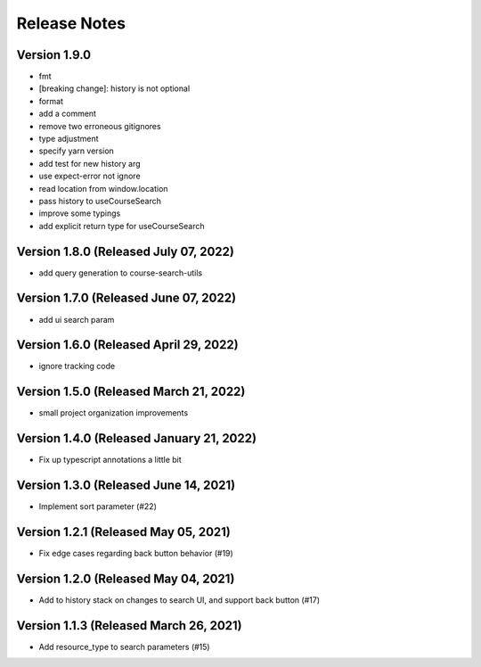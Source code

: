 Release Notes
=============

Version 1.9.0
-------------

- fmt
- [breaking change]: history is not optional
- format
- add a comment
- remove two erroneous gitignores
- type adjustment
- specify yarn version
- add test for new history arg
- use expect-error not ignore
- read location from window.location
- pass history to useCourseSearch
- improve some typings
- add explicit return type for useCourseSearch

Version 1.8.0 (Released July 07, 2022)
-------------

- add query generation to course-search-utils

Version 1.7.0 (Released June 07, 2022)
-------------

- add ui search param

Version 1.6.0 (Released April 29, 2022)
-------------

- ignore tracking code

Version 1.5.0 (Released March 21, 2022)
-------------

- small project organization improvements

Version 1.4.0 (Released January 21, 2022)
-------------

- Fix up typescript annotations a little bit

Version 1.3.0 (Released June 14, 2021)
-------------

- Implement sort parameter (#22)

Version 1.2.1 (Released May 05, 2021)
-------------

- Fix edge cases regarding back button behavior (#19)

Version 1.2.0 (Released May 04, 2021)
-------------

- Add to history stack on changes to search UI, and support back button (#17)

Version 1.1.3 (Released March 26, 2021)
-------------

- Add resource_type to search parameters (#15)

